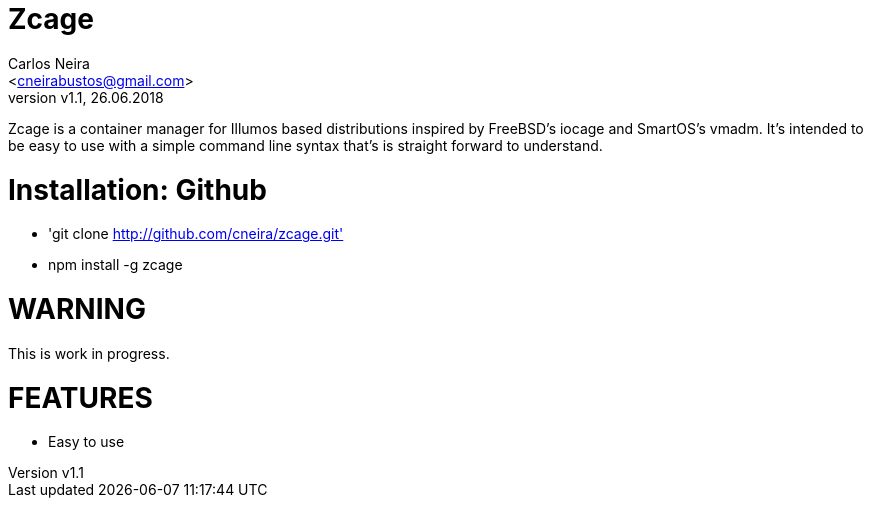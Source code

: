 = Zcage 
:author: Carlos Neira 
:email: <cneirabustos@gmail.com>
:revnumber: v1.1
:revdate: 26.06.2018

Zcage is a container manager for Illumos based distributions inspired by FreeBSD's iocage and SmartOS's vmadm.  
It's intended to be easy to use with a simple command line syntax that's is straight forward to understand.


= Installation: Github

  * 'git clone  http://github.com/cneira/zcage.git'
  *  npm install -g zcage
  


= WARNING

This is work in progress. 


= FEATURES

* Easy to use
